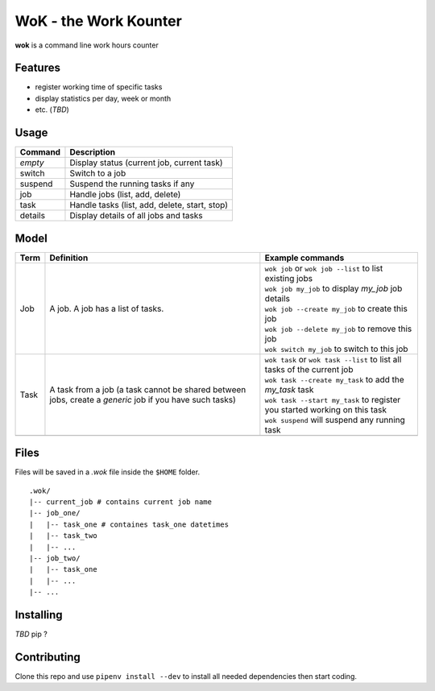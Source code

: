 WoK - the Work Kounter
======================

|licence| |black| |flake8| |actions|

.. |licence| image:: https://img.shields.io/badge/License-GPLv3-blue.svg
    :target: https://www.gnu.org/licenses/gpl-3.0

.. |black| image:: https://img.shields.io/badge/code%20style-black-000000.svg
    :target: https://github.com/psf/black

.. |actions| image:: https://github.com/guigui64/wok/workflows/tests/badge.svg
    :target: https://github.com/guigui64/wok/actions

.. |flake8| image:: https://img.shields.io/badge/code%20check-flake8-yellowgreen
    :target: https://pypi.org/project/flake8/

**wok** is a command line work hours counter

Features
--------

* register working time of specific tasks
* display statistics per day, week or month
* etc. (*TBD*)

Usage
-----

+---------+-----------------------------------------------+
| Command | Description                                   |
+=========+===============================================+
| *empty* | Display status (current job, current task)    |
+---------+-----------------------------------------------+
| switch  | Switch to a job                               |
+---------+-----------------------------------------------+
| suspend | Suspend the running tasks if any              |
+---------+-----------------------------------------------+
| job     | Handle jobs (list, add, delete)               |
+---------+-----------------------------------------------+
| task    | Handle tasks (list, add, delete, start, stop) |
+---------+-----------------------------------------------+
| details | Display details of all jobs and tasks         |
+---------+-----------------------------------------------+

Model
-----

+------+------------------------------------------------------+----------------------------------------------------------------------------+
| Term | Definition                                           | Example commands                                                           |
+======+======================================================+============================================================================+
| Job  | A job. A job has a list of tasks.                    | | ``wok job`` or ``wok job --list`` to list existing jobs                  |
|      |                                                      | | ``wok job my_job`` to display *my_job* job details                       |
|      |                                                      | | ``wok job --create my_job`` to create this job                           |
|      |                                                      | | ``wok job --delete my_job`` to remove this job                           |
|      |                                                      | | ``wok switch my_job`` to switch to this job                              |
+------+------------------------------------------------------+----------------------------------------------------------------------------+
| Task | A task from a job (a task cannot be shared between   | | ``wok task`` or ``wok task --list`` to list all tasks of the current job |
|      | jobs, create a *generic* job if you have such tasks) | | ``wok task --create my_task`` to add the *my_task* task                  |
|      |                                                      | | ``wok task --start my_task`` to register you started working on this task|
|      |                                                      | | ``wok suspend`` will suspend any running task                            |
+------+------------------------------------------------------+----------------------------------------------------------------------------+
|      |                                                      |                                                                            |
+------+------------------------------------------------------+----------------------------------------------------------------------------+

Files
-----

Files will be saved in a *.wok* file inside the ``$HOME`` folder.

::

  .wok/
  |-- current_job # contains current job name
  |-- job_one/
  |   |-- task_one # containes task_one datetimes
  |   |-- task_two
  |   |-- ...
  |-- job_two/
  |   |-- task_one
  |   |-- ...
  |-- ...

Installing
----------

*TBD* pip ?

Contributing
------------

Clone this repo and use ``pipenv install --dev`` to install all needed
dependencies then start coding.
